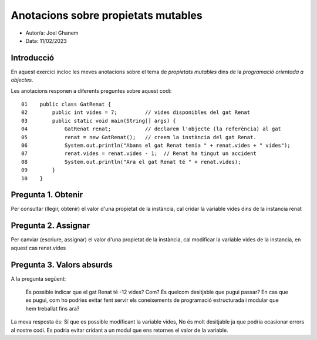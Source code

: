 
####################################
Anotacions sobre propietats mutables
####################################

* Autor/a: Joel Ghanem

* Data: 11/02/2023

Introducció
===========

En aquest exercici incloc les meves anotacions sobre el tema de *propietats mutables*
dins de la *programació orientada a objectes*.

Les anotacions responen a diferents preguntes sobre aquest codi:

::

    01    public class GatRenat {
    02        public int vides = 7;         // vides disponibles del gat Renat
    03        public static void main(String[] args) {
    04            GatRenat renat;           // declarem l'objecte (la referència) al gat
    05            renat = new GatRenat();   // creem la instància del gat Renat.
    06            System.out.println("Abans el gat Renat tenia " + renat.vides + " vides");
    07            renat.vides = renat.vides - 1;  // Renat ha tingut un accident
    08            System.out.println("Ara el gat Renat té " + renat.vides);
    09        }
    10    }

Pregunta 1. Obtenir
===================

Per consultar (llegir, obtenir) el valor d'una propietat de la instància,
cal cridar la variable vides dins de la instancia renat 

Pregunta 2. Assignar
====================

Per canviar (escriure, assignar) el valor d'una propietat de la instància,
cal modificar la variable vides de la instancia, en aquest cas renat.vides

Pregunta 3. Valors absurds
==========================

A la pregunta següent:

    És possible indicar que el gat Renat té -12 vides? Com? És quelcom
    desitjable que pugui passar? En cas que es pugui, com ho podries
    evitar fent servir els coneixements de programació estructurada i
    modular que hem treballat fins ara?

La meva resposta és: Sí que es possible modificant la variable vides, No és molt desitjable ja que podria ocasionar errors al nostre codi. Es podria evitar cridant a un modul que ens retornes el valor de la variable.
